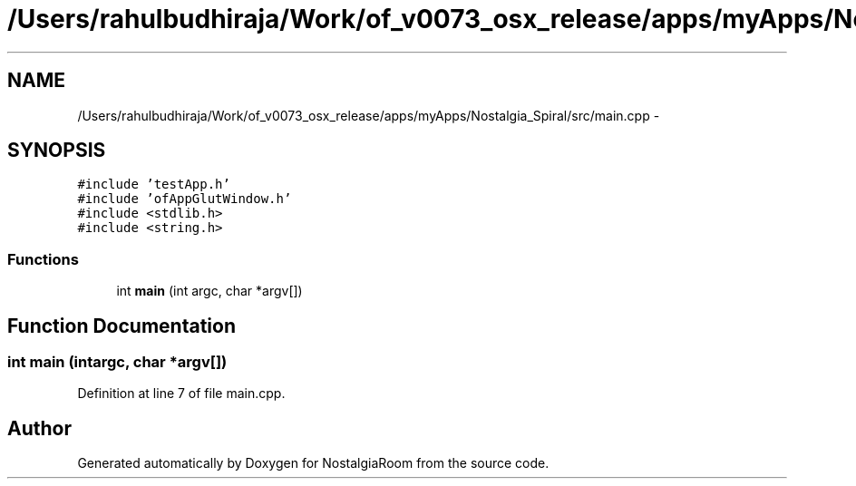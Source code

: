 .TH "/Users/rahulbudhiraja/Work/of_v0073_osx_release/apps/myApps/Nostalgia_Spiral/src/main.cpp" 3 "Tue Jun 11 2013" "Version 1.0" "NostalgiaRoom" \" -*- nroff -*-
.ad l
.nh
.SH NAME
/Users/rahulbudhiraja/Work/of_v0073_osx_release/apps/myApps/Nostalgia_Spiral/src/main.cpp \- 
.SH SYNOPSIS
.br
.PP
\fC#include 'testApp\&.h'\fP
.br
\fC#include 'ofAppGlutWindow\&.h'\fP
.br
\fC#include <stdlib\&.h>\fP
.br
\fC#include <string\&.h>\fP
.br

.SS "Functions"

.in +1c
.ti -1c
.RI "int \fBmain\fP (int argc, char *argv[])"
.br
.in -1c
.SH "Function Documentation"
.PP 
.SS "int main (intargc, char *argv[])"

.PP
Definition at line 7 of file main\&.cpp\&.
.SH "Author"
.PP 
Generated automatically by Doxygen for NostalgiaRoom from the source code\&.
